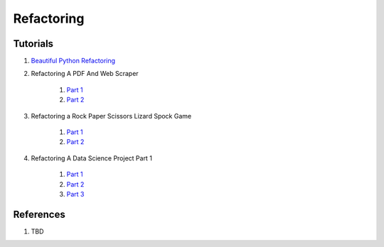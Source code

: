 .. _uD1CAtJDEP:

=======================================
Refactoring
=======================================

Tutorials
=======================================

#. `Beautiful Python Refactoring <https://youtu.be/KTIl1MugsSY>`_
#. Refactoring A PDF And Web Scraper

    #. `Part 1 <https://youtu.be/MXM6VEtf8SE>`_
    #. `Part 2 <https://youtu.be/6ac4Um2Vicg>`_

#. Refactoring a Rock Paper Scissors Lizard Spock Game

    #. `Part 1 <https://youtu.be/Cs9aDesDORc>`_
    #. `Part 2 <https://youtu.be/3IsC7cA163I>`_

#. Refactoring A Data Science Project Part 1

    #. `Part 1 <https://youtu.be/ka70COItN40>`_
    #. `Part 2 <https://youtu.be/Tx4AxbQNv3U>`_
    #. `Part 3 <https://youtu.be/8fFqakxhW84>`_


References
=======================================

#. TBD
